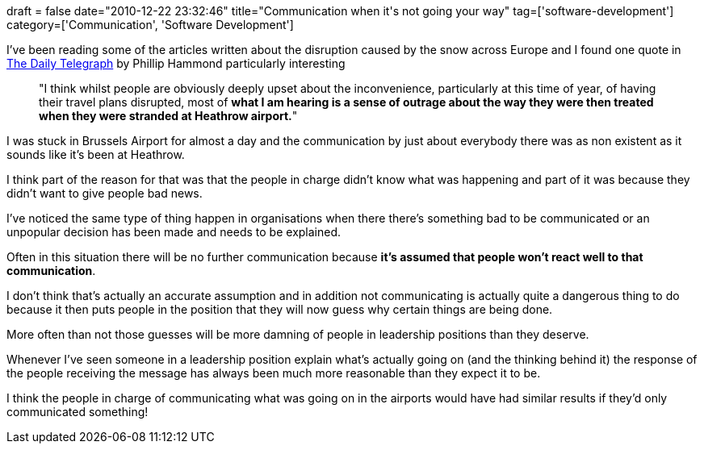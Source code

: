+++
draft = false
date="2010-12-22 23:32:46"
title="Communication when it's not going your way"
tag=['software-development']
category=['Communication', 'Software Development']
+++

I've been reading some of the articles written about the disruption caused by the snow across Europe and I found one quote in http://www.telegraph.co.uk/topics/weather/8214205/UK-snow-flights-cancelled-and-roads-closed-as-Arctic-weather-tightens-grip.html[The Daily Telegraph] by Phillip Hammond particularly interesting

____
"I think whilst people are obviously deeply upset about the inconvenience, particularly at this time of year, of having their travel plans disrupted, most of *what I am hearing is a sense of outrage about the way they were then treated when they were stranded at Heathrow airport.*"
____

I was stuck in Brussels Airport for almost a day and the communication by just about everybody there was as non existent as it sounds like it's been at Heathrow.

I think part of the reason for that was that the people in charge didn't know what was happening and part of it was because they didn't want to give people bad news.

I've noticed the same type of thing happen in organisations when there there's something bad to be communicated or an unpopular decision has been made and needs to be explained.

Often in this situation there will be no further communication because *it's assumed that people won't react well to that communication*.

I don't think that's actually an accurate assumption and in addition not communicating is actually quite a dangerous thing to do because it then puts people in the position that they will now guess why certain things are being done.

More often than not those guesses will be more damning of people in leadership positions than they deserve.

Whenever I've seen someone in a leadership position explain what's actually going on (and the thinking behind it) the response of the people receiving the message has always been much more reasonable than they expect it to be.

I think the people in charge of communicating what was going on in the airports would have had similar results if they'd only communicated something!
